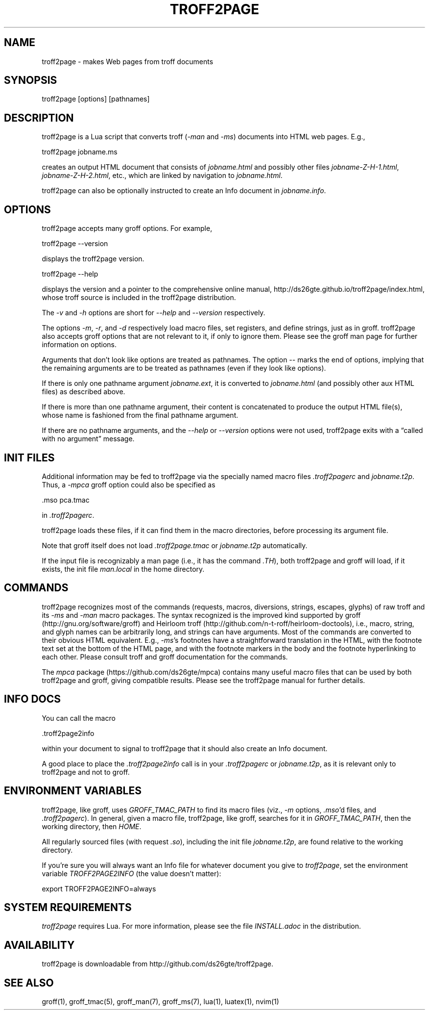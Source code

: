 .TH TROFF2PAGE 1 "2021-11-09" \" last modified
.SH NAME
.LP
troff2page \- makes Web pages from troff documents
.PP
.SH SYNOPSIS
.LP
    troff2page [options] [pathnames]
.LP
.SH DESCRIPTION
.LP
troff2page is a Lua script that converts troff (\fI-man\fP and \fI-ms\fP) documents into HTML web
pages. E.g.,
.PP
.EX
    troff2page jobname.ms
.EE
.PP
creates an output HTML document that consists of \fIjobname.html\fP
and possibly other files \fIjobname-Z-H-1.html\fP,
\fIjobname-Z-H-2.html\fP, etc., which are linked by navigation to
\fIjobname.html\fP.
.PP
troff2page can also be optionally instructed to create an Info document
in \fIjobname.info\fP.
.PP
.SH OPTIONS
.LP
troff2page accepts many groff options. For example,
.PP
.EX
    troff2page --version
.EE
.PP
displays the troff2page version.
.PP
.EX
    troff2page --help
.EE
.PP
displays the version and a pointer to the comprehensive online
manual, http://ds26gte.github.io/troff2page/index.html, whose troff
source is included in the troff2page distribution.
.PP
The \fI-v\fP and \fI-h\fP options are short for \fI--help\fP and
\fI--version\fP respectively.
.PP
The options \fI-m\fP, \fI-r\fP, and \fI-d\fP respectively load macro files, set
registers, and define strings, just as in groff. troff2page also accepts groff
options that are not relevant to it, if only to ignore them. Please see the
groff man page for further information on options.
.PP
Arguments that don't look like options are treated as pathnames. The option
\fI--\fP marks the end of options, implying that the remaining arguments are to
be treated as pathnames (even if they look like options).
.PP
If there is only one pathname argument \fIjobname.ext\fP, it is converted to
\fIjobname.html\fP (and possibly other aux HTML files) as described above.
.PP
If there is more than one pathname argument, their content is concatenated to
produce the output HTML file(s), whose name is fashioned from the final
pathname argument.
.PP
If there are no pathname arguments, and the \fI--help\fP or \fI--version\fP
options were not used, troff2page exits with a “called with no argument”
message.
.PP
.SH INIT FILES
.LP
Additional information may be fed to troff2page via the
specially named macro files \fI.troff2pagerc\fP and
\fIjobname.t2p\fP. Thus, a \fI-mpca\fP
groff option could also be specified as
.PP
.EX
    .mso pca.tmac
.EE
.PP
in \fI.troff2pagerc\fP.
.PP
troff2page loads these files, if it can find them in the
macro directories, before processing its argument file.
.PP
Note that groff itself does not load \fI.troff2page.tmac\fP
or \fIjobname.t2p\fP
automatically.
.PP
If the input file is recognizably a man page (i.e., it has the
command \fI.TH\fP), both troff2page and groff will load, if it
exists, the init file \fIman.local\fP in the home directory.
.PP
.SH COMMANDS
.LP
troff2page recognizes most of the commands (requests, macros,
diversions, strings, escapes, glyphs) of raw troff and its \fI-ms\fP
and \fI-man\fP macro packages. The syntax recognized is the improved
kind supported by groff (http://gnu.org/software/groff) and Heirloom
troff (http://github.com/n-t-roff/heirloom-doctools), i.e., macro,
string, and glyph names can be arbitrarily long, and strings can
have arguments.  Most of the commands are converted to their
obvious HTML equivalent.  E.g., \fI-ms\fP's footnotes have a
straightforward translation in the HTML, with the footnote text
set at the bottom of the HTML page, and with the footnote markers
in the body and the footnote hyperlinking to each other.  Please
consult troff and groff documentation for the commands.
.PP
The \fImpca\fP package (https://github.com/ds26gte/mpca) contains
many useful macro files that can be used by both troff2page and
groff, giving compatible results.
Please see the troff2page manual for further details.
.PP
.SH INFO DOCS
.LP
You can call the macro
.PP
.EX
    .troff2page2info
.EE
.PP
within your document to signal to troff2page that it should also
create an Info document.
.PP
A good place to place the \fI.troff2page2info\fP call is in your
\fI.troff2pagerc\fP or \fIjobname.t2p\fP, as it is relevant only to troff2page
and not to groff.
.PP
.SH ENVIRONMENT VARIABLES
.LP
troff2page, like groff, uses \fIGROFF_TMAC_PATH\fP to find its
macro files
(viz., \fI-m\fP options,
\fI.mso\fP'd files, and \fI.troff2pagerc\fP). In general, given a
macro file, troff2page, like groff, searches for it in
\fIGROFF_TMAC_PATH\fP, then the working directory, then
\fIHOME\fP.
.PP
All regularly sourced files (with request \fI.so\fP), including
the init file \fIjobname.t2p\fP, are found relative to the
working directory.
.PP
If you're sure you will always want an Info file for whatever document
you give to \fItroff2page\fP, set the environment variable
\fITROFF2PAGE2INFO\fP (the value doesn't matter):
.PP
.EX
    export TROFF2PAGE2INFO=always
.EE
.PP
.SH SYSTEM REQUIREMENTS
.LP
\fItroff2page\fP requires Lua. For more information, please see the
file \fIINSTALL.adoc\fP in the
distribution.
.PP
.SH AVAILABILITY
.LP
troff2page is downloadable from http://github.com/ds26gte/troff2page.
.PP
.SH SEE ALSO
.LP
groff(1), groff_tmac(5), groff_man(7), groff_ms(7), lua(1),
luatex(1), nvim(1)
